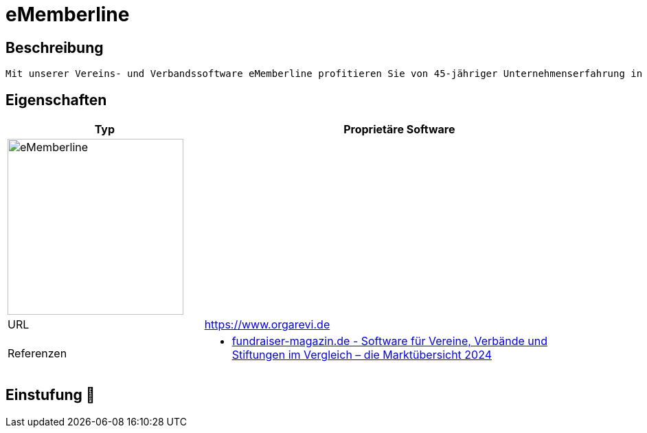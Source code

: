 = eMemberline

== Beschreibung

[source,website,subs="+normal"]
----
Mit unserer Vereins- und Verbandssoftware eMemberline profitieren Sie von 45-jähriger Unternehmenserfahrung in der Branche und der praktischen Erfahrung unserer Kunden, denn viele Wünsche sind in unsere Software eingeflossen. Unsere Software ist zukunftsweisend, denn sie ist webbasiert und cloudbetrieben und erlaubt damit den Zugriff beliebig vieler Nutzer über einen Webbrowser von verschiedenen Orten zu jeder Zeit auf die Vereinsdaten. Dabei kann natürlich jeder Nutzer feste Zugriffsrechte auf bestimmte Programm-, Funktions- und Datenbereiche haben.
----

== Eigenschaften

[%header%footer,cols="1,2a"]
|===
| Typ
| Proprietäre Software

2+^| image:https://www02.ljn.de/ljn/Bilder/imemberlinelogo.png[eMemberline,256]


| URL 
| https://www.orgarevi.de

| Referenzen
| * https://web.fundraiser-magazin.de/software-marktuebersicht-vereine-verbaende-stiftungen[fundraiser-magazin.de - Software für Vereine, Verbände und Stiftungen im Vergleich – die Marktübersicht 2024]
|===

== Einstufung 🔴